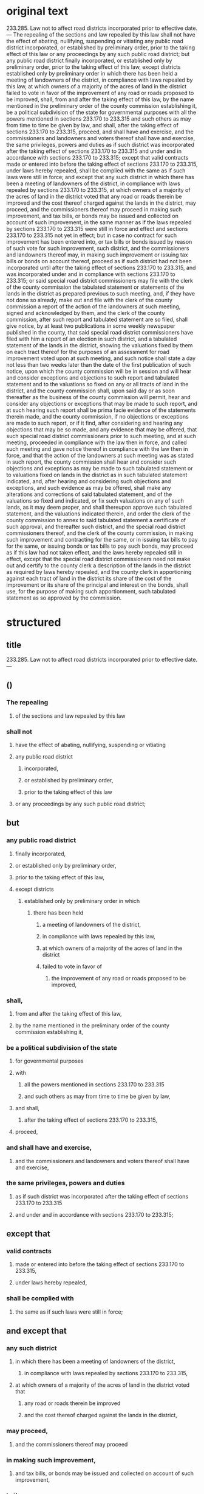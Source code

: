* original text
233.285.  Law not to affect road districts incorporated prior to effective date. — The repealing of the sections and law repealed by this law shall not have the effect of abating, nullifying, suspending or vitiating any public road district incorporated, or established by preliminary order, prior to the taking effect of this law or any proceedings by any such public road district; but any public road district finally incorporated, or established only by preliminary order, prior to the taking effect of this law, except districts established only by preliminary order in which there has been held a meeting of landowners of the district, in compliance with laws repealed by this law, at which owners of a majority of the acres of land in the district failed to vote in favor of the improvement of any road or roads proposed to be improved, shall, from and after the taking effect of this law, by the name mentioned in the preliminary order of the county commission establishing it, be a political subdivision of the state for governmental purposes with all the powers mentioned in sections 233.170 to 233.315 and such others as may from time to time be given by law, and shall, after the taking effect of sections 233.170 to 233.315, proceed, and shall have and exercise, and the commissioners and landowners and voters thereof shall have and exercise, the same privileges, powers and duties as if such district was incorporated after the taking effect of sections 233.170 to 233.315 and under and in accordance with sections 233.170 to 233.315; except that valid contracts made or entered into before the taking effect of sections 233.170 to 233.315, under laws hereby repealed, shall be complied with the same as if such laws were still in force; and except that any such district in which there has been a meeting of landowners of the district, in compliance with laws repealed by sections 233.170 to 233.315, at which owners of a majority of the acres of land in the district voted that any road or roads therein be improved and the cost thereof charged against the lands in the district, may proceed, and the commissioners thereof may proceed in making such improvement, and tax bills, or bonds may be issued and collected on account of such improvement, in the same manner as if the laws repealed by sections 233.170 to 233.315 were still in force and effect and sections 233.170 to 233.315 not yet in effect; but in case no contract for such improvement has been entered into, or tax bills or bonds issued by reason of such vote for such improvement, such district, and the commissioners and landowners thereof may, in making such improvement or issuing tax bills or bonds on account thereof, proceed as if such district had not been incorporated until after the taking effect of sections 233.170 to 233.315, and was incorporated under and in compliance with sections 233.170 to 233.315; or said special road district commissioners may file with the clerk of the county commission the tabulated statement or statements of the lands in the district as prepared previous to such meeting, and, if they have not done so already, make out and file with the clerk of the county commission a report of the action of the landowners at such meeting, signed and acknowledged by them, and the clerk of the county commission, after such report and tabulated statement are so filed, shall give notice, by at least two publications in some weekly newspaper published in the county, that said special road district commissioners have filed with him a report of an election in such district, and a tabulated statement of the lands in the district, showing the valuations fixed by them on each tract thereof for the purposes of an assessment for road improvement voted upon at such meeting, and such notice shall state a day not less than two weeks later than the date of the first publication of such notice, upon which the county commission will be in session and will hear and consider exceptions and objections to such report and tabulated statement and to the valuations so fixed on any or all tracts of land in the district, and the county commission shall, upon said day or as soon thereafter as the business of the county commission will permit, hear and consider any objections or exceptions that may be made to such report, and at such hearing such report shall be prima facie evidence of the statements therein made, and the county commission, if no objections or exceptions are made to such report, or if it find, after considering and hearing any objections that may be so made, and any evidence that may be offered, that such special road district commissioners prior to such meeting, and at such meeting, proceeded in compliance with the law then in force, and called such meeting and gave notice thereof in compliance with the law then in force, and that the action of the landowners at such meeting was as stated in such report, the county commission shall hear and consider such objections and exceptions as may be made to such tabulated statement or to valuations fixed on lands in the district as in such tabulated statement indicated, and, after hearing and considering such objections and exceptions, and such evidence as may be offered, shall make any alterations and corrections of said tabulated statement, and of the valuations so fixed and indicated, or fix such valuations on any of such lands, as it may deem proper, and shall thereupon approve such tabulated statement, and the valuations indicated therein, and order the clerk of the county commission to annex to said tabulated statement a certificate of such approval, and thereafter such district, and the special road district commissioners thereof, and the clerk of the county commission, in making such improvement and contracting for the same, or in issuing tax bills to pay for the same, or issuing bonds or tax bills to pay such bonds, may proceed as if this law had not taken effect, and the laws hereby repealed still in effect, except that the special road district commissioners need not make out and certify to the county clerk a description of the lands in the district as required by laws hereby repealed, and the county clerk in apportioning against each tract of land in the district its share of the cost of the improvement or its share of the principal and interest on the bonds, shall use, for the purpose of making such apportionment, such tabulated statement as so approved by the commission.


* structured

** title
233.285.  Law not to affect road districts incorporated prior to effective date. —

** ()

*** The repealing
**** of the sections and law repealed by this law
*** shall not
**** have the effect of abating, nullifying, suspending or vitiating
**** any public road district
***** incorporated,
***** or established by preliminary order,
***** prior to the taking effect of this law
**** or any proceedings by any such public road district;

** but

*** any public road district
**** finally incorporated,
**** or established only by preliminary order,
**** prior to the taking effect of this law,
**** except districts
***** established only by preliminary order in which
****** there has been held
******* a meeting of landowners of the district,
******* in compliance with laws repealed by this law,
******* at which owners of a majority of the acres of land in the district 
******* failed to vote in favor of
******** the improvement of any road or roads proposed to be improved, 
*** shall,
**** from and after the taking effect of this law,
**** by the name mentioned in the preliminary order of the county commission establishing it, 
*** be a political subdivision of the state
**** for governmental purposes
**** with
***** all the powers mentioned in sections 233.170 to 233.315
***** and such others as may from time to time be given by law,
**** and shall, 
***** after the taking effect of sections 233.170 to 233.315, 
**** proceed,
*** and shall have and exercise,
**** and the commissioners and landowners and voters thereof shall have and exercise,
*** the same privileges, powers and duties
**** as if such district was incorporated after the taking effect of sections 233.170 to 233.315
**** and under and in accordance with sections 233.170 to 233.315; 


** except that 
*** valid contracts
**** made or entered into before the taking effect of sections 233.170 to 233.315,
**** under laws hereby repealed, 
*** shall be complied with
**** the same as if such laws were still in force;


** and except that
*** any such district
**** in which there has been a meeting of landowners of the district, 
***** in compliance with laws repealed by sections 233.170 to 233.315,
**** at which owners of a majority of the acres of land in the district voted that
***** any road or roads therein be improved
***** and the cost thereof charged against the lands in the district,
*** may proceed,
**** and the commissioners thereof may proceed
*** in making such improvement,
**** and tax bills, or bonds may be issued and collected on account of such improvement,
*** in the same manner
**** as if the laws repealed by sections 233.170 to 233.315 were still in force and effect
**** and sections 233.170 to 233.315 not yet in effect;
*** but
**** in case
***** no contract for such improvement has been entered into,
***** or tax bills or bonds issued by reason of such vote for such improvement,

**** such district, and the commissioners and landowners thereof
**** may, 
***** in making such improvement or issuing tax bills or bonds on account thereof,
**** proceed
***** as if such district
****** had not been incorporated until after the taking effect of sections 233.170 to 233.315, 
****** and was incorporated under and in compliance with sections 233.170 to 233.315; 

**** or said special road district commissioners
**** may
***** file
****** with the clerk of the county commission
***** the tabulated statement
****** or statements of the lands in the district as prepared previous to such meeting,
***** and,
****** if they have not done so already,
***** make out and file
****** with the clerk of the county commission
***** a report
****** of the action of the landowners at such meeting, signed and acknowledged by them,

***** and the clerk of the county commission, 
****** after such report and tabulated statement are so filed, 
***** shall give notice, 
****** by at least two publications 
****** in some weekly newspaper published in the county, 
****** that said special road district commissioners have filed with him a report
[https://legalese.slack.com/archives/C18UVEESV/p1503069398000394]
******* of an election in such district, 
******* and a tabulated statement of the lands in the district, 
******* showing the valuations fixed by them on each tract thereof
******** for the purposes of an assessment for road improvement voted upon at such meeting,
***** and such notice shall state a day
****** not less than two weeks later than the date of the first publication of such notice, 
***** upon which the county commission will be in session
****** and will hear and consider exceptions and objections
[https://legalese.slack.com/archives/C18UVEESV/p1503070677000576]
******* to such report and tabulated statement 
******* and to the valuations so fixed on any or all tracts of land in the district,

***** and the county commission shall, 
****** upon said day
******* or as soon thereafter as the business of the county commission will permit,
***** hear and consider any objections or exceptions that may be made to such report, 
****** and at such hearing such report shall be prima facie evidence of the statements therein made
***** and the county commission,
****** if
******* no objections or exceptions are made to such report,
****** or if
******* it find,
******** after considering and hearing
********* any objections that may be so made, 
********* and any evidence that may be offered, 
******* that
******** such special road district commissioners
********* prior to such meeting, and at such meeting, 
********* proceeded in compliance with the law then in force,
********* and called such meeting and gave notice thereof in compliance with the law then in force, 
********* and that the action of the landowners at such meeting was as stated in such report, 
***** [catch breath, repeat] the county commission
****** shall hear and consider
******* such objections and exceptions as may be made
******** to such tabulated statement
******** or to valuations fixed on lands in the district as in such tabulated statement indicated, 
****** and,
******* after hearing and considering
******** such objections and exceptions,
******** and such evidence as may be offered, 
****** shall
******* make any alterations and corrections
******** of said tabulated statement, and
******** of the valuations so fixed and indicated,
******* or fix such valuations on any of such lands, as it may deem proper, 
****** and shall thereupon
******* approve such tabulated statement, 
******** and the valuations indicated therein,
******* and order the clerk of the county commission 
******** to annex to said tabulated statement a certificate of such approval, 
**** and thereafter
***** such district, 
***** and the special road district commissioners thereof, 
***** and the clerk of the county commission, 
****** in making such improvement and contracting for the same, 
****** or in issuing tax bills to pay for the same, 
****** or issuing bonds or tax bills to pay such bonds, 
***** may proceed 
****** as if this law had not taken effect, 
****** and the laws hereby repealed still in effect, 
***** except that
****** the special road district commissioners need not
******* make out and certify to the county clerk a description of the lands in the district
******** as required by laws hereby repealed, 
****** and
****** the county clerk
******* in apportioning against each tract of land in the district its share of the cost of the improvement or its share of the principal and interest on the bonds, 
****** shall use, 
******** for the purpose of making such apportionment, 
****** such tabulated statement as so approved by the commission.

* semantic / logical patterns

** inspiration

Searle

http://www.webpages.uidaho.edu/~morourke/443-phil/06-Spring/Handouts/Philosophical/Searle.htm

1. Regulative Rules:  these regulate pre-existing activity whose existence is independent of the rules; these rules can be stated typically as imperatives.  (Often these are mistakenly taken to be the paradigm type of rule.)
 
2. Constitutive Rules:  these constitute an activity the existence of which is logically dependent on the rules; these can be expressed as imperatives in certain cases, but they can also be expressed as non-imperative, "counts as" rules.  (These tend to get overlooked.)

** constitutive rules

*** informally

**** a thing T
**** has characteristic P
**** if conditions C1, ..., CN
(expressed in CNF)

*** formally, in predicate FOL

~C₁(T), ..., Cₙ(T) -> P(T)~

*** as a Horn Clause

~P(T) :- C₁(T), ..., Cₙ(T)~

*** in our notation

~P(T) ← C₁(T) ∧ ... ∧ Cₙ(T)~

*** classically

Ken Adams rails against the use of "shall" in a non-deontic sense: for example, "this agreement shall be organized in the following sections."

but we can resolve this difficulty by distinguishing between two uses of shall： the "shall do" use versus the "shall be" use.

"shall be" is constitutive; "shall do" is regulative.

So, any use of ← or ⇐ in our notation is equivalent, and translatable to, "shall be", in the other direction.

*** related concepts

pull / deliberation / backward-chaining

http://wiki.ruleml.org/index.php/Specification_of_Deliberation_RuleML_1.0

** regulative rules
*** informally

**** optional (when conditions are met)
**** party Q (possibly defined constitutively by the conditions)
**** Must / MustNot / May (deontic D)
**** case D == Must
***** perform some positive Action (A)
****** belonging to an Action Kind (AK)
****** meeting the criteria described by an Action Expression (AE)
***** by some deadline (DL)
**** case D == MustNot
***** refrain from some Action (A) : AK = λAE → ⊥
***** until some deadline (DL) | forever (∞)

*** in our notation

(C₁ ∧ ... ∧ Cₙ) ⇒ rule-spec


#+BEGIN_SRC
rule-spec ::= <party Q> (MUSΤ | MUSTNOT | MAY) A ： AK (AE) ( by DL | forever )

rule-spec ::= ASSERT (rule-name)
            | RETRACT (rule-name)
#+END_SRC

*** related concepts

push / reaction / forward-chaining

** metarules： defeasibility

*** example

all men are mortal except those who have tasted the Philosopher's Stone

**** all men are mortal

Rₘ = Cₘ              → Bₘ
     Cₘ = ∀x. man(x)
                       Bₘ = mortal(x)

∀x. man(x) → mortal(x)

**** all men who have tasted the Philosopher's Stone are immortal

Rₚ = Cₚ                 → Bₚ
     Cₚ = ∀x. stoned(x)
                        Bₚ = ¬mortal(x)

∀x. stoned(x) → ¬mortal(x)

**** together

∀x.   ( man(x) ∧ ¬stoned(x) →  mortal(x) )
    ∧ ( man(x) ∧  stoned(x) → ¬mortal(x) )

*** semi-formally

every rule R₀ with conditions C₀ and body B₀ may be defeased by an exception Rₓ=(Cₓ,Bₓ) producing the new rule

R₁ = ( C₀ ∧ ¬Cₓ → Bₒ )
   ∧ ( C₀ ∧  Cₓ → B₁ )

**** let us observe two kinds of exceptions, which affect bodies differently:

***** the substitution exception

B₁ = Bₓ

***** the extension exception

B₁ = B₀ ∧ Bₓ

**** entertainingly, the exception rule Rₓ may itself be further defeased by Rₓₓ ad infinitum.

**** syntactic sugar
if there is no Bₓ then B₁ = ⊤
*** related concepts

http://wiki.ruleml.org/index.php/Specification_of_Reaction_RuleML_1.0

** metarules： assertion and extraction

*** informally

**** when certain conditions are met
**** assert ruleset RS
**** retract rules RS

* linguistic patterns

** corpus

a bestiary of archaic synonyms.

(can we borrow anything from [[https://github.com/bringert/mosg][Bringert]]？)

* semantics of the missouri code

#+BEGIN_SRC prolog

global thisLaw

global oldSections
global oldLaw

takingEffectDate(thisLaw) ≔ Date 1919-00-00

oldPRD(PRD) ← ( incorporatedT(PRD,Date) ∨ establishedByT(PRD, preliminaryOrder, Date) ), Date ≤ takingEffectDate(thisLaw)

repealedBy(sections, thisLaw) ≔ [ section | section <- oldSections, repeals(thisLaw, section) ]
repealedBy(law,      thisLaw) ≔ [ law     | law     <- oldLaw,      repeals(thisLaw, law    ) ]

repealingOf(sections ∪ law) ← repealedBy(sections, thisLaw), repealedBy(law, thisLaw)
                            ⇏ ( effectOf(negging, PRD), oldPRD(PRD)
                              ∨ effectOf(negging, proceedingsBy(PRD) )

negging(X) ← abating(X) ∨ nullifying(X) ∨ suspending(X) ∨ vitiating(X)


-- is finallyIncorporatedT the same as incorporatedT?

oldF_PRD(PRD) ← ( incorporatedFinallyT(PRD,Date) ∨  )
                ),
                Date ≤ takingEffectDate(thisLaw)

establishedOnlyByPreliminaryOrder(PRD) ← (    establishedByT(PRD, preliminaryOrder, Date)
                                         ∧ ¬ (establishedByT(PRD, Other, Date), (Other ≠ preliminaryOrder) ) )

except(oldF_PRD(PRD)) ← establishedOnlyByPreliminaryOrder(PRD),
                        meetingParticipants(M, landowners(PRD)),
                        meetingInCompliance(M, law), repealedBy(law, thisLaw),
                        majorityOwnersByAcre(MO, LD), landIn(LD, PRD),
                        ¬ meetingVoteFor(improvement(Roads)), roadsIn(Roads,PRD)

legit(PRD) ⇐ oldF_PRD(PRD)

#+END_SRC



